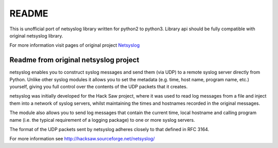 README
======

This is unofficial port of netsyslog library written for python2 to python3.
Library api should be fully compatible with original netsyslog library.

For more information visit pages of original project Netsyslog_

.. _Netsyslog: http://hacksaw.sourceforge.net/netsyslog/


Readme from original netsyslog project
--------------------------------------

netsyslog enables you to construct syslog messages and send them (via
UDP) to a remote syslog server directly from Python. Unlike other
syslog modules it allows you to set the metadata (e.g. time, host
name, program name, etc.) yourself, giving you full control over the
contents of the UDP packets that it creates.

netsyslog was initially developed for the Hack Saw project, where it
was used to read log messages from a file and inject them into a
network of syslog servers, whilst maintaining the times and hostnames
recorded in the original messages.

The module also allows you to send log messages that contain the
current time, local hostname and calling program name (i.e. the
typical requirement of a logging package) to one or more syslog
servers.

The format of the UDP packets sent by netsyslog adheres closely to
that defined in RFC 3164.

For more information see http://hacksaw.sourceforge.net/netsyslog/